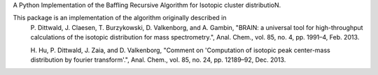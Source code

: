 A Python Implementation of the Baffling Recursive Algorithm for Isotopic cluster distributioN.

This package is an implementation of the algorithm originally described in
    P. Dittwald, J. Claesen, T. Burzykowski, D. Valkenborg, and A. Gambin,
    "BRAIN: a universal tool for high-throughput calculations of the isotopic distribution for mass spectrometry.",
    Anal. Chem., vol. 85, no. 4, pp. 1991–4, Feb. 2013.

    H. Hu, P. Dittwald, J. Zaia, and D. Valkenborg,
    "Comment on 'Computation of isotopic peak center-mass distribution by fourier transform'.",
    Anal. Chem., vol. 85, no. 24, pp. 12189–92, Dec. 2013.


